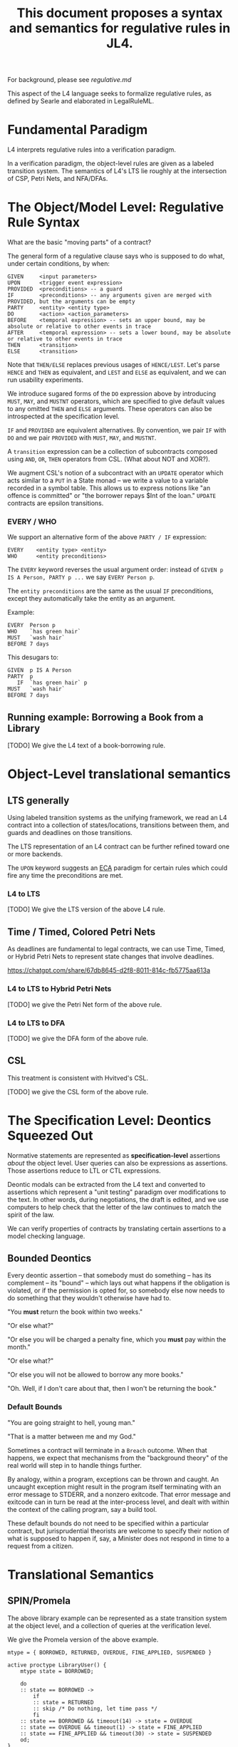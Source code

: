 #+TITLE: This document proposes a syntax and semantics for regulative rules in JL4.

For background, please see [[regulative.md]]

This aspect of the L4 language seeks to formalize regulative rules, as defined by Searle and elaborated in LegalRuleML.

* Fundamental Paradigm

L4 interprets regulative rules into a verification paradigm.

In a verification paradigm, the object-level rules are given as a labeled transition system.
The semantics of L4's LTS lie roughly at the intersection of CSP, Petri Nets, and NFA/DFAs.


* The Object/Model Level: Regulative Rule Syntax

What are the basic "moving parts" of a contract?

The general form of a regulative clause says who is supposed to do what, under certain conditions, by when:

#+begin_src
  GIVEN     <input parameters>
  UPON      <trigger event expression>
  PROVIDED  <preconditions> -- a guard
  IF        <preconditions> -- any arguments given are merged with PROVIDED, but the arguments can be empty
  PARTY     <entity> <entity type>
  DO        <action> <action_parameters>
  BEFORE    <temporal expression> -- sets an upper bound, may be absolute or relative to other events in trace
  AFTER     <temporal expression> -- sets a lower bound, may be absolute or relative to other events in trace
  THEN      <transition>
  ELSE      <transition>
#+end_src

Note that ~THEN/ELSE~ replaces previous usages of ~HENCE/LEST~. Let's parse ~HENCE~ and ~THEN~ as equivalent, and ~LEST~ and ~ELSE~ as equivalent, and we can run usability experiments.

We introduce sugared forms of the ~DO~ expression above by introducing
~MUST~, ~MAY~, and ~MUSTNT~ operators, which are specified to give
default values to any omitted ~THEN~ and ~ELSE~ arguments. These
operators can also be introspected at the specification level.

~IF~ and ~PROVIDED~ are equivalent alternatives. By convention, we
pair ~IF~ with ~DO~ and we pair ~PROVIDED~ with ~MUST~, ~MAY~, and
~MUSTNT~.

A ~transition~ expression can be a collection of subcontracts composed using ~AND~, ~OR~, ~THEN~ operators from CSL. (What about NOT and XOR?).

We augment CSL's notion of a subcontract with an ~UPDATE~ operator
which acts similar to a ~PUT~ in a State monad -- we write a value to
a variable recorded in a symbol table. This allows us to express
notions like "an offence is committed" or "the borrower repays $Int of
the loan." ~UPDATE~ contracts are epsilon transitions.

*** EVERY / WHO

We support an alternative form of the above ~PARTY / IF~ expression:

#+begin_src
  EVERY    <entity type> <entity>
  WHO      <entity preconditions>
#+end_src

The ~EVERY~ keyword reverses the usual argument order: instead of ~GIVEN p IS A Person, PARTY p ...~ we say ~EVERY Person p~.

The ~entity preconditions~ are the same as the usual ~IF~ preconditions, except they automatically take the entity as an argument.

Example:

#+begin_example
  EVERY  Person p
  WHO    `has green hair`
  MUST   `wash hair`
  BEFORE 7 days
#+end_example

This desugars to:

#+begin_example
  GIVEN  p IS A Person
  PARTY  p
     IF  `has green hair` p
  MUST   `wash hair`
  BEFORE 7 days
#+end_example


** Running example: Borrowing a Book from a Library

[TODO] We give the L4 text of a book-borrowing rule.

* Object-Level translational semantics

** LTS generally

Using labeled transition systems as the unifying framework, we read an
L4 contract into a collection of states/locations, transitions between
them, and guards and deadlines on those transitions.

The LTS representation of an L4 contract can be further refined toward
one or more backends.

The ~UPON~ keyword suggests an [[https://en.wikipedia.org/wiki/Event_condition_action][ECA]] paradigm for certain rules which
could fire any time the preconditions are met.

*** L4 to LTS

[TODO] We give the LTS version of the above L4 rule.

** Time / Timed, Colored Petri Nets

As deadlines are fundamental to legal contracts, we can use Time,
Timed, or Hybrid Petri Nets to represent state changes that involve
deadlines.

https://chatgpt.com/share/67db8645-d2f8-8011-814c-fb5775aa613a

*** L4 to LTS to Hybrid Petri Nets

[TODO] we give the Petri Net form of the above rule.

*** L4 to LTS to DFA

[TODO] we give the DFA form of the above rule.

** CSL

This treatment is consistent with Hvitved's CSL.

[TODO] we give the CSL form of the above rule.

* The Specification Level: Deontics Squeezed Out

Normative statements are represented as *specification-level*
assertions /about/ the object level. User queries can also be
expressions as assertions. Those assertions reduce to LTL or CTL
expressions.

Deontic modals can be extracted from the L4 text and converted to
assertions which represent a "unit testing" paradigm over
modifications to the text. In other words, during negotiations, the
draft is edited, and we use computers to help check that the letter of
the law continues to match the spirit of the law.


We can verify properties of contracts by translating certain
assertions to a model checking language.

** Bounded Deontics

Every deontic assertion -- that somebody must do something -- has its
complement -- its "bound" -- which lays out what happens if the
obligation is violated, or if the permission is opted for, so somebody
else now needs to do something that they wouldn't otherwise have had
to.

"You *must* return the book within two weeks."

"Or else what?"

"Or else you will be charged a penalty fine, which you *must* pay within the month."

"Or else what?"

"Or else you will not be allowed to borrow any more books."

"Oh. Well, if I don't care about that, then I won't be returning the book."


*** Default Bounds

"You are going straight to hell, young man."

"That is a matter between me and my God."

Sometimes a contract will terminate in a ~Breach~ outcome. When that
happens, we expect that mechanisms from the "background theory" of the
real world will step in to handle things further.

By analogy, within a program, exceptions can be thrown and caught. An
uncaught exception might result in the program itself terminating with
an error message to STDERR, and a nonzero exitcode. That error message
and exitcode can in turn be read at the inter-process level, and dealt
with within the context of the calling program, say a build tool.

These default bounds do not need to be specified within a particular
contract, but jurisprudential theorists are welcome to specify their
notion of what is supposed to happen if, say, a Minister does not
respond in time to a request from a citizen.

* Translational Semantics

** SPIN/Promela

The above library example can be represented as a state transition
system at the object level, and a collection of queries at the
verification level.

We give the Promela version of the above example.

#+begin_src promela
mtype = { BORROWED, RETURNED, OVERDUE, FINE_APPLIED, SUSPENDED }

active proctype LibraryUser() {
    mtype state = BORROWED;

    do
    :: state == BORROWED -> 
        if
        :: state = RETURNED
        :: skip /* Do nothing, let time pass */
        fi
    :: state == BORROWED && timeout(14) -> state = OVERDUE
    :: state == OVERDUE && timeout(1) -> state = FINE_APPLIED
    :: state == FINE_APPLIED && timeout(30) -> state = SUSPENDED
    od;
}
#+end_src

At the specification level,

#+begin_src
/* If a book is borrowed, it must eventually be returned */
ltl L1 { [](borrowed -> <>returned) }

/* If a book is borrowed, it must be returned within 2 weeks to avoid a fine */
ltl L2 { [](borrowed -> !fine U[14] returned) }

/* If a fine is unpaid for 1 month, the account gets suspended */
ltl L3 { [](fine_applied -> <>[30] suspended) }

#+end_src

** UPPAAL

Object
#+begin_src
  template LibraryUser() {
    clock t;

    state Borrowed, Returned, Overdue, FineApplied, Suspended;

    init Borrowed;

    transition Borrowed -> Returned { provided true; }
    transition Borrowed -> Overdue { provided t >= 14; reset t; }
    transition Overdue -> FineApplied { provided t >= 1; reset t; }
    transition FineApplied -> Suspended { provided t >= 30; }
  }
#+end_src

Specification

#+begin_src
  // If a book is borrowed, it must eventually be returned
  A[] (Borrowed --> <> Returned)

  // If a book is borrowed, it must be returned within 14 days to avoid a fine
  A[] (Borrowed --> A<>[0,14] !FineApplied)

  // If a fine is unpaid for 30 days, borrowing privileges are suspended
  A[] (FineApplied --> A<>[0,30] Suspended)
#+end_src

** TAPAAL

#+begin_src 
  // A book that is borrowed will eventually be returned
  A[] Borrowed -> <> Returned

  // A book must be returned within 14 days to avoid a fine
  A[] (Borrowed -> A<>[0,14] !FineApplied)

  // If a fine is unpaid for 30 days, privileges are suspended
  A[] (FineApplied -> A<>[0,30] Suspended)
#+end_src


